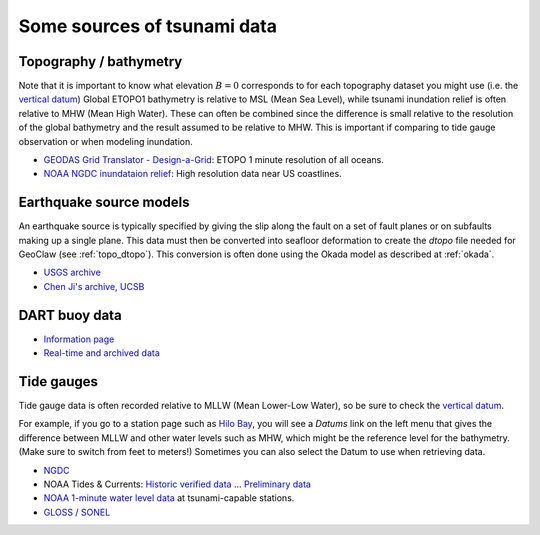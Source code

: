 
.. _tsunamidata:

==================================
Some sources of tsunami data
==================================

Topography / bathymetry
------------------------

Note that it is important to know what elevation :math:`B=0` 
corresponds to for each
topography dataset you might use (i.e. the 
`vertical datum <http://tidesandcurrents.noaa.gov/datum_options.html>`_)
Global ETOPO1 bathymetry is relative to MSL (Mean Sea Level), 
while tsunami inundation relief is often relative to MHW (Mean High Water).
These can often be combined since the difference is small relative to the
resolution of the global bathymetry and the result assumed to be relative to
MHW.  This is important if comparing to tide gauge observation or when
modeling inundation.


* `GEODAS Grid Translator - Design-a-Grid
  <http://www.ngdc.noaa.gov/mgg/gdas/gd_designagrid.html>`_:
  ETOPO 1 minute resolution of all oceans.
* `NOAA NGDC inundataion relief
  <http://www.ngdc.noaa.gov/mgg/coastal/coastal.html>`_:
  High resolution data near US coastlines.

.. _tsunamidata_sources:

Earthquake source models
------------------------

An earthquake source is typically specified by giving the slip along the
fault on a set of fault planes or on subfaults making up a single plane.
This data must then be converted into seafloor deformation to create the
*dtopo* file needed for GeoClaw (see :ref:`topo_dtopo`).  This conversion
is often done using the Okada model as described at
:ref:`okada`.

* `USGS archive <http://earthquake.usgs.gov/earthquakes/eqinthenews/2012/>`_
* `Chen Ji's archive, UCSB
  <http://www.geol.ucsb.edu/faculty/ji/big_earthquakes/home.html>`_


DART buoy data
--------------

* `Information page <http://www.ngdc.noaa.gov/hazard/DARTData.shtml>`_
* `Real-time and archived data <http://www.ndbc.noaa.gov/dart.shtml>`_

Tide gauges
-----------

Tide gauge data is often recorded relative to MLLW (Mean Lower-Low Water), so be
sure to check the 
`vertical datum <http://tidesandcurrents.noaa.gov/datum_options.html>`_.

For example, if you go to a station page such as 
`Hilo Bay
<http://tidesandcurrents.noaa.gov/data_menu.shtml?stn=1617760%20Hilo,%20Hilo%20Bay,%20Kuhio%20Bay,%20HI&type=Historic%20Tide%20Data>`_,
you will see a *Datums* link on the left menu that gives the difference
between MLLW and other water levels such as MHW, which might be the
reference level for the bathymetry.  (Make sure to switch from feet to
meters!)  Sometimes you can also select the Datum to use when retrieving
data.

* `NGDC <http://www.ngdc.noaa.gov/hazard/tide.shtml>`_
* NOAA Tides & Currents: `Historic verified data
  <http://tidesandcurrents.noaa.gov/station_retrieve.shtml?type=Historic+Tide+Data>`_
  ...  `Preliminary data
  <http://tidesandcurrents.noaa.gov/station_retrieve.shtml?type=Tide+Data>`_

* `NOAA 1-minute water level data
  <http://tidesandcurrents.noaa.gov/1mindata.shtml>`_
  at tsunami-capable stations.

* `GLOSS / SONEL <http://www.sonel.org/-Tide-gauges,29-.html?lang=en>`_
